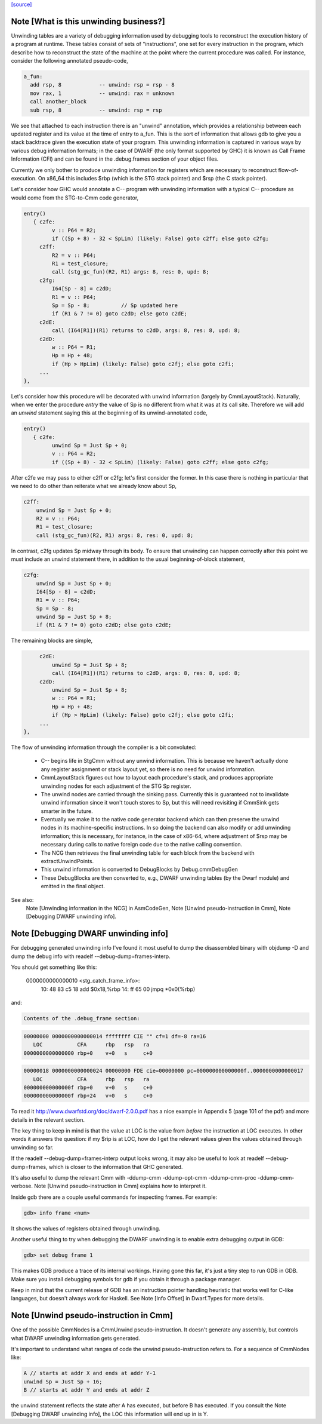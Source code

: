 `[source] <https://gitlab.haskell.org/ghc/ghc/tree/master/compiler/cmm/Debug.hs>`_

Note [What is this unwinding business?]
~~~~~~~~~~~~~~~~~~~~~~~~~~~~~~~~~~~~~~~

Unwinding tables are a variety of debugging information used by debugging tools
to reconstruct the execution history of a program at runtime. These tables
consist of sets of "instructions", one set for every instruction in the program,
which describe how to reconstruct the state of the machine at the point where
the current procedure was called. For instance, consider the following annotated
pseudo-code,

.. code-block:: haskell

  a_fun:
    add rsp, 8            -- unwind: rsp = rsp - 8
    mov rax, 1            -- unwind: rax = unknown
    call another_block
    sub rsp, 8            -- unwind: rsp = rsp

We see that attached to each instruction there is an "unwind" annotation, which
provides a relationship between each updated register and its value at the
time of entry to a_fun. This is the sort of information that allows gdb to give
you a stack backtrace given the execution state of your program. This
unwinding information is captured in various ways by various debug information
formats; in the case of DWARF (the only format supported by GHC) it is known as
Call Frame Information (CFI) and can be found in the .debug.frames section of
your object files.

Currently we only bother to produce unwinding information for registers which
are necessary to reconstruct flow-of-execution. On x86_64 this includes $rbp
(which is the STG stack pointer) and $rsp (the C stack pointer).

Let's consider how GHC would annotate a C-- program with unwinding information
with a typical C-- procedure as would come from the STG-to-Cmm code generator,

.. code-block:: haskell

  entry()
     { c2fe:
           v :: P64 = R2;
           if ((Sp + 8) - 32 < SpLim) (likely: False) goto c2ff; else goto c2fg;
       c2ff:
           R2 = v :: P64;
           R1 = test_closure;
           call (stg_gc_fun)(R2, R1) args: 8, res: 0, upd: 8;
       c2fg:
           I64[Sp - 8] = c2dD;
           R1 = v :: P64;
           Sp = Sp - 8;          // Sp updated here
           if (R1 & 7 != 0) goto c2dD; else goto c2dE;
       c2dE:
           call (I64[R1])(R1) returns to c2dD, args: 8, res: 8, upd: 8;
       c2dD:
           w :: P64 = R1;
           Hp = Hp + 48;
           if (Hp > HpLim) (likely: False) goto c2fj; else goto c2fi;
       ...
  },

Let's consider how this procedure will be decorated with unwind information
(largely by CmmLayoutStack). Naturally, when we enter the procedure `entry` the
value of Sp is no different from what it was at its call site. Therefore we will
add an `unwind` statement saying this at the beginning of its unwind-annotated
code,

.. code-block:: haskell

  entry()
     { c2fe:
           unwind Sp = Just Sp + 0;
           v :: P64 = R2;
           if ((Sp + 8) - 32 < SpLim) (likely: False) goto c2ff; else goto c2fg;

After c2fe we may pass to either c2ff or c2fg; let's first consider the
former. In this case there is nothing in particular that we need to do other
than reiterate what we already know about Sp,

.. code-block:: haskell

       c2ff:
           unwind Sp = Just Sp + 0;
           R2 = v :: P64;
           R1 = test_closure;
           call (stg_gc_fun)(R2, R1) args: 8, res: 0, upd: 8;

In contrast, c2fg updates Sp midway through its body. To ensure that unwinding
can happen correctly after this point we must include an unwind statement there,
in addition to the usual beginning-of-block statement,

.. code-block:: haskell

       c2fg:
           unwind Sp = Just Sp + 0;
           I64[Sp - 8] = c2dD;
           R1 = v :: P64;
           Sp = Sp - 8;
           unwind Sp = Just Sp + 8;
           if (R1 & 7 != 0) goto c2dD; else goto c2dE;

The remaining blocks are simple,

.. code-block:: haskell

       c2dE:
           unwind Sp = Just Sp + 8;
           call (I64[R1])(R1) returns to c2dD, args: 8, res: 8, upd: 8;
       c2dD:
           unwind Sp = Just Sp + 8;
           w :: P64 = R1;
           Hp = Hp + 48;
           if (Hp > HpLim) (likely: False) goto c2fj; else goto c2fi;
       ...
  },


The flow of unwinding information through the compiler is a bit convoluted:

 * C-- begins life in StgCmm without any unwind information. This is because we
   haven't actually done any register assignment or stack layout yet, so there
   is no need for unwind information.

 * CmmLayoutStack figures out how to layout each procedure's stack, and produces
   appropriate unwinding nodes for each adjustment of the STG Sp register.

 * The unwind nodes are carried through the sinking pass. Currently this is
   guaranteed not to invalidate unwind information since it won't touch stores
   to Sp, but this will need revisiting if CmmSink gets smarter in the future.

 * Eventually we make it to the native code generator backend which can then
   preserve the unwind nodes in its machine-specific instructions. In so doing
   the backend can also modify or add unwinding information; this is necessary,
   for instance, in the case of x86-64, where adjustment of $rsp may be
   necessary during calls to native foreign code due to the native calling
   convention.

 * The NCG then retrieves the final unwinding table for each block from the
   backend with extractUnwindPoints.

 * This unwind information is converted to DebugBlocks by Debug.cmmDebugGen

 * These DebugBlocks are then converted to, e.g., DWARF unwinding tables
   (by the Dwarf module) and emitted in the final object.

See also:
  Note [Unwinding information in the NCG] in AsmCodeGen,
  Note [Unwind pseudo-instruction in Cmm],
  Note [Debugging DWARF unwinding info].




Note [Debugging DWARF unwinding info]
~~~~~~~~~~~~~~~~~~~~~~~~~~~~~~~~~~~~~

For debugging generated unwinding info I've found it most useful to dump the
disassembled binary with objdump -D and dump the debug info with
readelf --debug-dump=frames-interp.

You should get something like this:

  0000000000000010 <stg_catch_frame_info>:
    10:   48 83 c5 18             add    $0x18,%rbp
    14:   ff 65 00                jmpq   *0x0(%rbp)

and:

.. code-block:: haskell

  Contents of the .debug_frame section:

.. code-block:: haskell

  00000000 0000000000000014 ffffffff CIE "" cf=1 df=-8 ra=16
     LOC           CFA      rbp   rsp   ra
  0000000000000000 rbp+0    v+0   s     c+0

.. code-block:: haskell

  00000018 0000000000000024 00000000 FDE cie=00000000 pc=000000000000000f..0000000000000017
     LOC           CFA      rbp   rsp   ra
  000000000000000f rbp+0    v+0   s     c+0
  000000000000000f rbp+24   v+0   s     c+0

To read it http://www.dwarfstd.org/doc/dwarf-2.0.0.pdf has a nice example in
Appendix 5 (page 101 of the pdf) and more details in the relevant section.

The key thing to keep in mind is that the value at LOC is the value from
*before* the instruction at LOC executes. In other words it answers the
question: if my $rip is at LOC, how do I get the relevant values given the
values obtained through unwinding so far.

If the readelf --debug-dump=frames-interp output looks wrong, it may also be
useful to look at readelf --debug-dump=frames, which is closer to the
information that GHC generated.

It's also useful to dump the relevant Cmm with -ddump-cmm -ddump-opt-cmm
-ddump-cmm-proc -ddump-cmm-verbose. Note [Unwind pseudo-instruction in Cmm]
explains how to interpret it.

Inside gdb there are a couple useful commands for inspecting frames.
For example:

.. code-block:: haskell

  gdb> info frame <num>

It shows the values of registers obtained through unwinding.

Another useful thing to try when debugging the DWARF unwinding is to enable
extra debugging output in GDB:

.. code-block:: haskell

  gdb> set debug frame 1

This makes GDB produce a trace of its internal workings. Having gone this far,
it's just a tiny step to run GDB in GDB. Make sure you install debugging
symbols for gdb if you obtain it through a package manager.

Keep in mind that the current release of GDB has an instruction pointer handling
heuristic that works well for C-like languages, but doesn't always work for
Haskell. See Note [Info Offset] in Dwarf.Types for more details.



Note [Unwind pseudo-instruction in Cmm]
~~~~~~~~~~~~~~~~~~~~~~~~~~~~~~~~~~~~~~~

One of the possible CmmNodes is a CmmUnwind pseudo-instruction. It doesn't
generate any assembly, but controls what DWARF unwinding information gets
generated.

It's important to understand what ranges of code the unwind pseudo-instruction
refers to.
For a sequence of CmmNodes like:

.. code-block:: haskell

  A // starts at addr X and ends at addr Y-1
  unwind Sp = Just Sp + 16;
  B // starts at addr Y and ends at addr Z

the unwind statement reflects the state after A has executed, but before B
has executed. If you consult the Note [Debugging DWARF unwinding info], the
LOC this information will end up in is Y.

